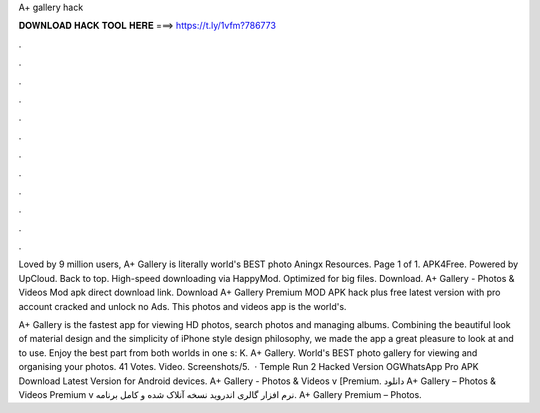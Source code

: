 A+ gallery hack



𝐃𝐎𝐖𝐍𝐋𝐎𝐀𝐃 𝐇𝐀𝐂𝐊 𝐓𝐎𝐎𝐋 𝐇𝐄𝐑𝐄 ===> https://t.ly/1vfm?786773



.



.



.



.



.



.



.



.



.



.



.



.

Loved by 9 million users, A+ Gallery is literally world's BEST photo Aningx Resources. Page 1 of 1. APK4Free. Powered by UpCloud. Back to top. High-speed downloading via HappyMod. Optimized for big files. Download. A+ Gallery - Photos & Videos Mod apk direct download link. Download A+ Gallery Premium MOD APK hack plus free latest version with pro account cracked and unlock no Ads. This photos and videos app is the world's.

A+ Gallery is the fastest app for viewing HD photos, search photos and managing albums. Combining the beautiful look of material design and the simplicity of iPhone style design philosophy, we made the app a great pleasure to look at and to use. Enjoy the best part from both worlds in one s: K. A+ Gallery. World's BEST photo gallery for viewing and organising your photos. 41 Votes. Video. Screenshots/5.  · Temple Run 2 Hacked Version OGWhatsApp Pro APK Download Latest Version for Android devices. A+ Gallery - Photos & Videos v [Premium. دانلود A+ Gallery – Photos & Videos Premium v نرم افزار گالری اندروید نسخه آنلاک شده و کامل برنامه. A+ Gallery Premium – Photos.
